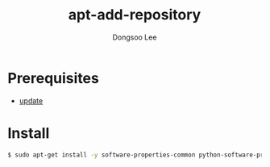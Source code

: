 #+TITLE: apt-add-repository
#+AUTHOR: Dongsoo Lee
#+EMAIL: dongsoolee8@gmail.com

* Prerequisites
- [[./update.org][update]]

* Install
#+NAME: ubuntu-install_apt-add-repository
#+BEGIN_SRC sh
$ sudo apt-get install -y software-properties-common python-software-properties
#+END_SRC
